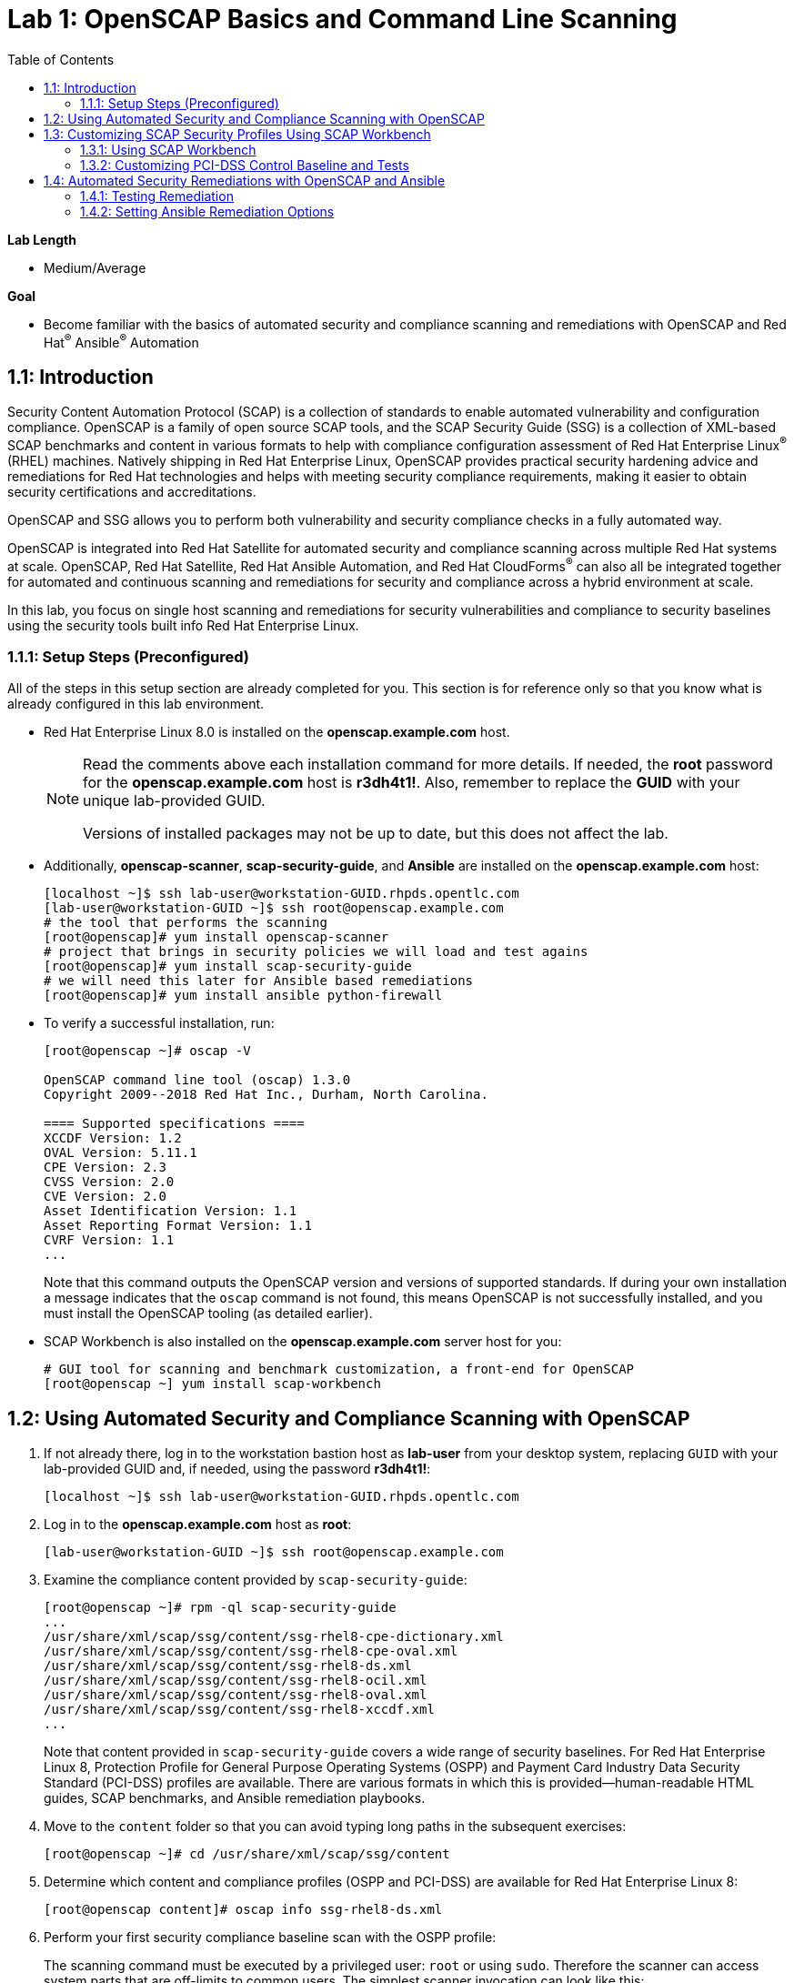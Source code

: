 :toc2:
:linkattrs:

= Lab 1: OpenSCAP Basics and Command Line Scanning

.*Lab Length*
* Medium/Average

.*Goal*
* Become familiar with the basics of automated security and compliance scanning and remediations with OpenSCAP and Red Hat^(R)^ Ansible^(R)^ Automation

== 1.1: Introduction
Security Content Automation Protocol (SCAP) is a collection of standards to enable automated vulnerability and configuration compliance.
OpenSCAP is a family of open source SCAP tools, and the SCAP Security Guide (SSG) is a collection of XML-based SCAP benchmarks and content in various formats to help with compliance configuration assessment of Red Hat Enterprise Linux^(R)^ (RHEL) machines.
Natively shipping in Red Hat Enterprise Linux, OpenSCAP provides practical security hardening advice and remediations for Red Hat technologies and helps with meeting security compliance requirements, making it easier to obtain security certifications and accreditations.

OpenSCAP and SSG allows you to perform both vulnerability and security compliance checks in a fully automated way.

OpenSCAP is integrated into Red Hat Satellite for automated security and compliance scanning across multiple Red Hat systems at scale. OpenSCAP, Red Hat Satellite, Red Hat Ansible Automation, and Red Hat CloudForms^(R)^ can also all be integrated together for automated and continuous scanning and remediations for security and compliance across a hybrid environment at scale.

In this lab, you focus on single host scanning and remediations for security vulnerabilities and compliance to security baselines using the security tools built info Red Hat Enterprise Linux.

=== 1.1.1: Setup Steps (Preconfigured)
All of the steps in this setup section are already completed for you.
This section is for reference only so that you know what is already configured in this lab environment.

* Red Hat Enterprise Linux 8.0 is installed on the *openscap.example.com* host.
+
[NOTE]
====
Read the comments above each installation command for more details. If needed, the *root* password for the *openscap.example.com* host is *r3dh4t1!*. Also, remember to replace the *GUID* with your unique lab-provided GUID.

Versions of installed packages may not be up to date, but this does not affect the lab.
====

* Additionally, *openscap-scanner*, *scap-security-guide*, and *Ansible* are installed on the *openscap.example.com* host:
+
----
[localhost ~]$ ssh lab-user@workstation-GUID.rhpds.opentlc.com
[lab-user@workstation-GUID ~]$ ssh root@openscap.example.com
# the tool that performs the scanning
[root@openscap]# yum install openscap-scanner
# project that brings in security policies we will load and test agains
[root@openscap]# yum install scap-security-guide
# we will need this later for Ansible based remediations
[root@openscap]# yum install ansible python-firewall
----

* To verify a successful installation, run:
+
----
[root@openscap ~]# oscap -V

OpenSCAP command line tool (oscap) 1.3.0
Copyright 2009--2018 Red Hat Inc., Durham, North Carolina.

==== Supported specifications ====
XCCDF Version: 1.2
OVAL Version: 5.11.1
CPE Version: 2.3
CVSS Version: 2.0
CVE Version: 2.0
Asset Identification Version: 1.1
Asset Reporting Format Version: 1.1
CVRF Version: 1.1
...
----
+
Note that this command outputs the OpenSCAP version and versions of supported standards.
If during your own installation a message indicates that the `oscap` command is not found, this means OpenSCAP is not successfully installed, and you must install the OpenSCAP tooling (as detailed earlier).

* SCAP Workbench is also installed on the *openscap.example.com* server host for you:
+
----
# GUI tool for scanning and benchmark customization, a front-end for OpenSCAP
[root@openscap ~] yum install scap-workbench
----

== 1.2: Using Automated Security and Compliance Scanning with OpenSCAP

. If not already there, log in to the workstation bastion host as *lab-user* from your desktop system, replacing `GUID` with your lab-provided GUID and, if needed, using the password *r3dh4t1!*:
+
----
[localhost ~]$ ssh lab-user@workstation-GUID.rhpds.opentlc.com
----

. Log in to the *openscap.example.com* host as *root*:
+
----
[lab-user@workstation-GUID ~]$ ssh root@openscap.example.com
----

. Examine the compliance content provided by `scap-security-guide`:
+
----
[root@openscap ~]# rpm -ql scap-security-guide
...
/usr/share/xml/scap/ssg/content/ssg-rhel8-cpe-dictionary.xml
/usr/share/xml/scap/ssg/content/ssg-rhel8-cpe-oval.xml
/usr/share/xml/scap/ssg/content/ssg-rhel8-ds.xml
/usr/share/xml/scap/ssg/content/ssg-rhel8-ocil.xml
/usr/share/xml/scap/ssg/content/ssg-rhel8-oval.xml
/usr/share/xml/scap/ssg/content/ssg-rhel8-xccdf.xml
...
----
+
Note that content provided in `scap-security-guide` covers a wide range of security baselines.
For Red Hat Enterprise Linux 8, Protection Profile for General Purpose Operating Systems (OSPP) and  Payment Card Industry Data Security Standard (PCI-DSS) profiles are available.
There are various formats in which this is provided--human-readable HTML guides, SCAP benchmarks, and Ansible remediation playbooks.

. Move to the `content` folder so that you can avoid typing long paths in the subsequent exercises:
+
----
[root@openscap ~]# cd /usr/share/xml/scap/ssg/content
----

. Determine which content and compliance profiles (OSPP and PCI-DSS) are available for Red Hat Enterprise Linux 8:
+
----
[root@openscap content]# oscap info ssg-rhel8-ds.xml
----

. Perform your first security compliance baseline scan with the OSPP profile:
+
The scanning command must be executed by a privileged user: `root` or using `sudo`. Therefore the scanner can access system parts that are off-limits to common users.
The simplest scanner invocation can look like this:
+
----
oscap xccdf eval --profile ospp ./ssg-rhel8-ds.xml
----
+
You can omit the profile ID prefix to make the command simpler--the actual ID is `xccdf_org.ssgproject.content_profile_ospp`.
+
You also want to store the scan results, so you can process them later.
Therefore, you need to supply additional arguments.

. Store the results of the scan this time:
+
----
[root@openscap content]# oscap xccdf eval --oval-results --profile ospp --results-arf /tmp/arf.xml --report /tmp/report.html ./ssg-rhel8-ds.xml
----
+
--
* `--results-arf` gets the machine-readable results archive.
* `--report` gets a human-readable report, which can also be generated from ARF after the scan (as shown in the optional step that follows).
* `--oval-results` provides additional details of failing rules.
--

. (Optional) Generate the HTML report separately:
+
----
[root@openscap content]# rm -f /tmp/report.html
[root@openscap content]# oscap xccdf generate report /tmp/arf.xml > /tmp/report.html
----

. From the *Lab Information* page where you were assigned your lab GUID, click the link provided on the bullet to go to your *power control and consoles* view:
+
image:images/labinfopage1.png[2000,2000]

. Click the console button for your workstation bastion host and log in as *lab-user* with *r3dh4t1!* as the password:
+
image:images/lab1.1-workstationconsole.png[300,300]
image:images/lab1.1-labuserlogin.png[300,300]

. In an X-forwarded web browser, open Terminal and use it to open the *report.html* (which is in the `.tmp` directory of your *openscap.example.com* host):
+
----
[lab-user@workstation-GUID ~]$ ssh -X root@openscap.example.com firefox /tmp/report.html
----

. Expect to see the security compliance scan results for every security control in the OSPP security baseline profile in HTML format:
+
image:images/lab1.1-scapreport.png[500,500]
+
[NOTE]
====
Rules can have several types of results, but the most common are *pass* and *fail*, which indicate whether a particular security control has passed or failed the scan.
Other results you can encounter frequently are *notapplicable*, for rules that were skipped as not relevant to the scanned system, and *notchecked*, for rules without an automated check.
====

. Click any of the rule titles in the HTML report, such as the rules highlighted in red in this image:
+
image:images/lab1.1-clickrule.png[600,600]

. Wait for the dialog to appear, then examine the details of the OpenSCAP security rule that failed or passed--in this case, it shows which file failed the regex check:
+
image::images/lab1.1-report_pass.png[HTML report: A rule that is passing]
+
image::images/lab1.1-report_fail.png[HTML report: A rule that is failing]
+
If the `--oval-results` option is specified on the command line when scanning, extended details are provided.
For example, if an OpenSCAP security rule is testing file permissions on a list of files, it specifies which files failed and their permission bits.

. Browse through the report to see all of the different checks performed.
+
The machine is in a state equivalent to a default installation.

. When you are finished, close the Firefox window.

== 1.3: Customizing SCAP Security Profiles Using SCAP Workbench

=== 1.3.1: Using SCAP Workbench

. Return to the workstation console page, click the console button for your workstation bastion host, and log in as *lab-user* with *r3dh4t1!* as the password:
+
image:images/lab1.1-workstationconsole.png[300,300]
image:images/lab1.1-labuserlogin.png[300,300]

. After you log in, open Terminal.

. Use SSH with X forwarding to run SCAP Workbench, which is installed on the *openscap.example.com* host:
+
----
[lab-user@workstation-GUID ~]$ ssh -X root@openscap.example.com scap-workbench
----

. After SCAP Workbench starts, select *RHEL8* and click *Load Content* to open the compliance content for Red Hat Enterprise Linux 8:
+
image:images/lab1.2-scapsecurityguide.png[600,600]
+
image::images/lab1.2-workbench_opened.png[SCAP Workbench opened, profile selected]

=== 1.3.2: Customizing PCI-DSS Control Baseline and Tests 

. For *Profile*, select *PCI-DSS v3 Control Baseline for Red Hat Enterprise Linux 8 (18)*, then click *Customize*:
+
image:images/lab1.2-selectcustomize.png[700,700]

. In the *Customize Profile* window, leave the default *New Profile ID* name and click *OK*:
+
image:images/lab1.2-newprofileID.png[500,500]
+
Now you can select and unselect rules according to your organization's needs and change values such as minimum password length to tailor the compliance profile.
+
The toolbar at the top of the window provides options to help you create and customize the profile. Notice the *Deselect All* and *Search* buttons, which can be very useful when creating a new profile from scratch. 

. Customize the profile as you like, then click *OK* to save it:
+
image::images/lab1.2-workbench_tailoring.png[SCAP Workbench content customization]

. Click *Scan* to run a test scan with the new custom profile you just created, typing *r3dh4t1!* when prompted for the *lab-user* password, then inspect the results:
+
image:images/lab1.2-scapworkbenchscan.png[500,500]
+
This take a few minutes to complete.
+
[NOTE]
You may proceed with the remainder of this lab before the scan completes. You can ignore and close the diagnostics window that appears at the end of the scan.

. (Optional) Select *File->Save Customization Only* to save the customization to a tailoring file:
+
image:images/lab1.2-savecustomization.png[300,300]

== 1.4: Automated Security Remediations with OpenSCAP and Ansible
Putting the machine into compliance--for example, by changing its configuration--is called *remediation* in SCAP terminology.
Because remediation changes the configuration of the machine to restrict its capabilities, it is possible for you to lock yourself out or disable workloads important to you.
As a result, it is a best practice to test the remediation and its effects before deploying.

=== 1.4.1: Testing Remediation
. If not already there, open Terminal and log in to the workstation bastion host as *lab-user* from your desktop system, replacing `GUID` with your lab-provided GUID and using the password *r3dh4t1!*:
+
----
[localhost ~]$ ssh lab-user@workstation-GUID.rhpds.opentlc.com
----

. Log in to the *openscap.example.com* host as *root*:
+
----
[lab-user@workstation-GUID ~]$ ssh root@openscap.example.com
----
+
All remediations are executed on the *openscap.example.com* host.
You do not make modifications to any other hosts, including the *workstation.example.com* bastion host.

. Automatically generate an Ansible Playbook
using the `--fix-type ansible` option to request a playbook with the scan result fixes:
+
----
[root@openscap]# oscap xccdf generate fix --fix-type ansible --result-id "" /tmp/arf.xml > playbook.yml
----
+
This puts the *openscap.example.com* machine into compliance based on a given security compliance profile from the previous scan results of the OSPP security baseline profile.

. (Optional) Generate the bash remediation script using `--fix-type bash` to request a bash script with the fixes:
+
----
[root@openscap]# oscap xccdf generate fix --fix-type bash --result-id "" /tmp/arf.xml > bash-fix.sh
----
+
By running either the automatically generated Ansible remediation playbook or the bash remediation script, the *openscap.example.com* machine is put into compliance to the OSPP security baseline profile.
+
TIP: Note that in both cases you use an empty `--result-id`. This is a trick to avoid specifying the full result ID.

=== 1.4.2: Setting Ansible Remediation Options

In this section, you focus on the Ansible remediation options.

. Open the generated playbook using a text editor (nano is used here, but vi can also be used):
+
----
[root@openscap]# nano playbook.yml
---
###############################################################################
#
# Ansible remediation role for the results of evaluation of profile xccdf_org.ssgproject.content_profile_ospp
# XCCDF Version:  1.2
#
...
#
# How to apply this remediation role:
# $ ansible-playbook -i "localhost," -c local playbook.yml
# $ ansible-playbook -i "192.168.1.155," playbook.yml
# $ ansible-playbook -i inventory.ini playbook.yml
#
###############################################################################
----

. Examine the generated playbook in detail and note the various Ansible tasks for configuring this machine to make it compliant with the OSPP security baseline profile:
+
----
   - name: Ensure gpgcheck Enabled For All Yum Package Repositories
      with_items: "{{ yum_find.files }}"
      lineinfile:
        create: yes
        dest: "{{ item.path }}"
        regexp: '^gpgcheck'
        line: 'gpgcheck=1'
      tags:
        - ensure_gpgcheck_never_disabled
        - high_severity
        - unknown_strategy
        - low_complexity
        - medium_disruption
        - CCE-26876-3
        - NIST-800-53-CM-5(3)
        - NIST-800-53-SI-7
        - NIST-800-53-MA-1(b)
        - NIST-800-171-3.4.8
        - PCI-DSS-Req-6.2
        - CJIS-5.10.4.1
----

. Customize the playbook by changing the variables listed at the top of the generated file--in this case, change the password minimum length by setting the `var_password_pam_minlen` to `!!str 18`:
+
----
   vars:
      var_accounts_password_minlen_login_defs: !!str 15
      var_accounts_passwords_pam_faillock_deny: !!str 3
      var_accounts_passwords_pam_faillock_unlock_time: !!str never
      var_accounts_passwords_pam_faillock_fail_interval: !!str 900
      var_accounts_passwords_pam_faillock_deny: !!str 3
      var_accounts_passwords_pam_faillock_unlock_time: !!str never
      var_accounts_passwords_pam_faillock_fail_interval: !!str 900
      var_password_pam_minlen: !!str 18
      var_password_pam_ocredit: !!str -1
      var_password_pam_lcredit: !!str -1
      var_password_pam_ucredit: !!str -1
      var_password_pam_dcredit: !!str -1
      var_accounts_tmout: !!str 600
      var_system_crypto_policy: !!str FIPS
      rsyslog_remote_loghost_address: !!str logcollector
...
----
+
[TIP]
====
After making this change, press *Ctrl+X*, then type *y* and press *Enter* in your nano text editor to save your changes.
====

. Run the playbook locally on the *openscap.example.com* host in check mode to see how it would change the machine to put it into compliance with the OSPP security baseline profile:
+
----
[root@openscap]# ansible-playbook -i "localhost," -c local --check playbook.yml -e 'ansible_python_interpreter=/usr/bin/python3'
----
+
[IMPORTANT]
====
Setting `ansible_python_interpreter` is a workaround for a known issue in the Ansible 2.7 binary installed on the lab machines.
====
+
----
[WARNING]: While constructing a mapping from /root/playbook.yml, line 26, column 7, found a duplicate dict key (var_accounts_passwords_pam_faillock_deny). Using last defined value only.

[WARNING]: While constructing a mapping from /root/playbook.yml, line 26, column 7, found a duplicate dict key (var_accounts_passwords_pam_faillock_unlock_time). Using last defined value only.

[WARNING]: While constructing a mapping from /root/playbook.yml, line 26, column 7, found a duplicate dict key (var_accounts_passwords_pam_faillock_fail_interval). Using last defined value only.


PLAY [all] *********************************************************************

TASK [Gathering Facts] *********************************************************
ok: [localhost]

TASK [Disable GSSAPI Authentication] *******************************************
changed: [localhost]

TASK [Disable SSH Root Login] **************************************************
changed: [localhost]

...

TASK [Set rsyslog remote loghost] **********************************************
changed: [localhost]

PLAY RECAP *********************************************************************
localhost                  : ok=458  changed=260  unreachable=0    failed=0
----
+
This command takes a while to finish.
+
IMPORTANT: If you omit the `--check` parameter from the previous command, the resulting machine is compliant with the provided rules in the OSPP security baseline profile. Note that you are able to log in again to the *openscap.example.com* machine after running the previous Ansible remediation command. This is because the machine is hardened with the Ansible remediation playbook for the OSPP security baseline profile and one of the requirements of the OSPP security baseline profile prohibits login as *root*.

<<top>>

link:README.adoc#table-of-contents[ Table of Contents^ ] | link:lab2_SELinux.adoc[Lab 2: SELinux^]

